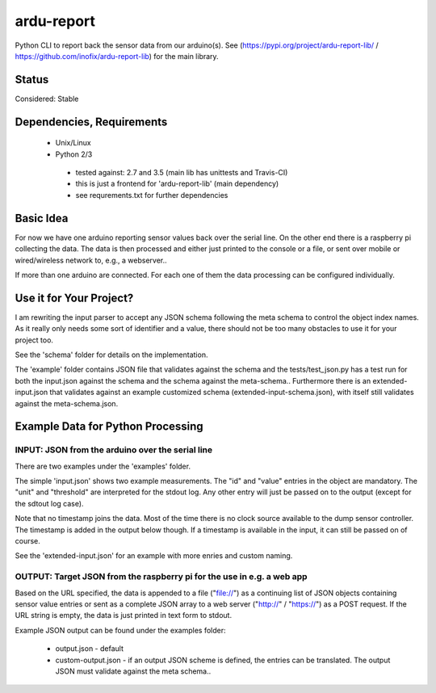 ardu-report
===========

.. .. image:: https://travis-ci.org/zwischenloesung/ardu-report.svg?branch=master
       :target: https://travis-ci.org/zwischenloesung/ardu-report

Python CLI to report back the sensor data from our arduino(s). See
(https://pypi.org/project/ardu-report-lib/ / https://github.com/inofix/ardu-report-lib)
for the main library.

Status
------

Considered: Stable


Dependencies, Requirements
--------------------------

 * Unix/Linux

 * Python 2/3

  - tested against: 2.7 and 3.5 (main lib has unittests and Travis-CI)

  - this is just a frontend for 'ardu-report-lib' (main dependency)

  - see requrements.txt for further dependencies

Basic Idea
----------

For now we have one arduino reporting sensor values back over the serial line.
On the other end there is a raspberry pi collecting the data. The data is then processed and either just printed to the console or a file, or sent over mobile or wired/wireless network to, e.g., a webserver..

If more than one arduino are connected. For each one of them the data processing can be configured individually.

Use it for Your Project?
------------------------

I am rewriting the input parser to accept any JSON schema following
the meta schema to control the object index names. As it really only
needs some sort of identifier and a value, there should not be too
many obstacles to use it for your project too.

See the 'schema'
folder for details on the implementation.

The 'example' folder contains JSON file that
validates against the schema and the tests/test\_json.py has
a test run for both the input.json against the schema and the
schema against the meta-schema.. Furthermore there is an
extended-input.json that validates against an example
customized schema (extended-input-schema.json), with itself
still validates against the meta-schema.json.


Example Data for Python Processing
----------------------------------

INPUT: JSON from the arduino over the serial line
~~~~~~~~~~~~~~~~~~~~~~~~~~~~~~~~~~~~~~~~~~~~~~~~~

There are two examples under the 'examples' folder.

The simple 'input.json'
shows two example measurements.
The "id" and "value" entries in the object are
mandatory. The "unit" and "threshold" are interpreted for the stdout
log. Any other entry will just be passed on to the output (except for
the sdtout log case).

Note that no timestamp joins the data. Most of the time there is no
clock source available to the dump sensor controller. The timestamp
is added in the output below though. If a timestamp is available
in the input, it can still be passed on of course.

See the 'extended-input.json' for an example with
more enries and custom naming.


OUTPUT: Target JSON from the raspberry pi for the use in e.g. a web app
~~~~~~~~~~~~~~~~~~~~~~~~~~~~~~~~~~~~~~~~~~~~~~~~~~~~~~~~~~~~~~~~~~~~~~~

Based on the URL specified, the data is appended to a file ("file://") as
a continuing list of JSON objects containing sensor value entries or
sent as a complete JSON array to a web server ("http://" / "https://")
as a POST request. If the URL string is empty, the data is just printed in
text form to stdout.

Example JSON output can be found under the examples folder:

 * output.json - default

 * custom-output.json - if an output JSON scheme is defined, the
   entries can be translated. The output JSON must validate against
   the meta schema..

